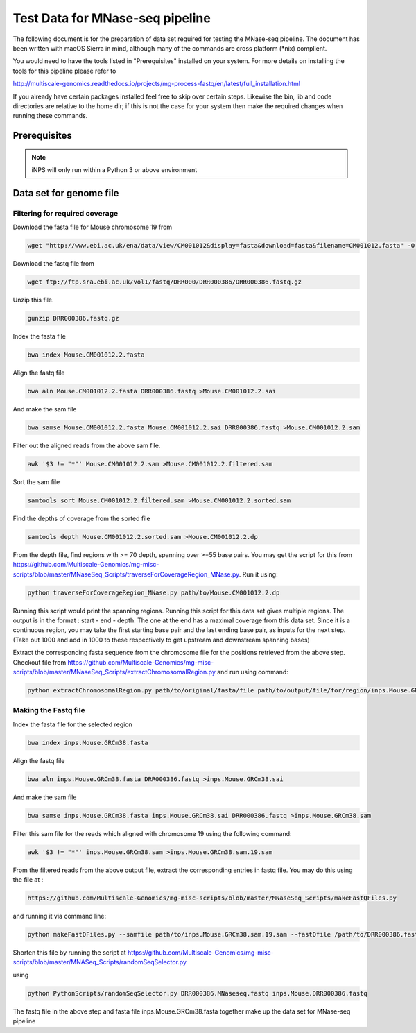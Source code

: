 Test Data for MNase-seq pipeline
===============================

The following document is for the preparation of data set required for testing the MNase-seq pipeline. The document has
been written with macOS Sierra in mind, although many of the commands are cross
platform (\*nix) complient.

You would need to have the tools listed in "Prerequisites" installed on your system.
For more details on installing the tools for this pipeline please refer to

http://multiscale-genomics.readthedocs.io/projects/mg-process-fastq/en/latest/full_installation.html

If you already have certain packages installed feel free to skip over certain
steps. Likewise the bin, lib and code directories are relative to the home dir;
if this is not the case for your system then make the required changes when
running these commands.

Prerequisites
-------------

.. code-block:: none
   :linenos:

   BWA   
   Samtools
   iNPS
   

.. note:: iNPS will only run within a Python 3 or above environment

Data set for genome file
------------------------

Filtering for required coverage
^^^^^^^^^^^^^^^^^^^^^^^^^^^^^^^

Download the fasta file for Mouse chromosome 19 from

.. code-block:: none

   wget "http://www.ebi.ac.uk/ena/data/view/CM001012&display=fasta&download=fasta&filename=CM001012.fasta" -O Mouse.CM001012.2.fasta

Download the fastq file from

.. code-block:: none

   wget ftp://ftp.sra.ebi.ac.uk/vol1/fastq/DRR000/DRR000386/DRR000386.fastq.gz
   
Unzip this file.

.. code-block:: none

   gunzip DRR000386.fastq.gz


Index the fasta file

.. code-block:: none

   bwa index Mouse.CM001012.2.fasta

Align the fastq file

.. code-block:: none

   bwa aln Mouse.CM001012.2.fasta DRR000386.fastq >Mouse.CM001012.2.sai

And make the sam file

.. code-block:: none

   bwa samse Mouse.CM001012.2.fasta Mouse.CM001012.2.sai DRR000386.fastq >Mouse.CM001012.2.sam

Filter out the aligned reads from the above sam file.

.. code-block:: none

   awk '$3 != "*"' Mouse.CM001012.2.sam >Mouse.CM001012.2.filtered.sam

Sort the sam file

.. code-block:: none

   samtools sort Mouse.CM001012.2.filtered.sam >Mouse.CM001012.2.sorted.sam

Find the depths of coverage from the sorted file

.. code-block:: none

   samtools depth Mouse.CM001012.2.sorted.sam >Mouse.CM001012.2.dp


From the depth file, find regions with >= 70 depth, spanning over >=55 base pairs. You may get the script for this from https://github.com/Multiscale-Genomics/mg-misc-scripts/blob/master/MNaseSeq_Scripts/traverseForCoverageRegion_MNase.py. Run it using:

.. code-block:: none

   python traverseForCoverageRegion_MNase.py path/to/Mouse.CM001012.2.dp

Running this script would print the spanning regions. Running this script for this data set gives multiple regions. The output is in the format : start - end - depth.  The one at the end has a maximal coverage from this data set. Since it is a continuous region, you may take the first starting base pair and the last ending base pair, as inputs for the next step. (Take out 1000 and add in 1000 to these respectively to get upstream and downstream spanning bases)

Extract the corresponding fasta sequence from the chromosome file for the positions retrieved from the above step. Checkout file from https://github.com/Multiscale-Genomics/mg-misc-scripts/blob/master/MNaseSeq_Scripts/extractChromosomalRegion.py and run using command:

.. code-block:: none

   python extractChromosomalRegion.py path/to/original/fasta/file path/to/output/file/for/region/inps.Mouse.GRCm38.fasta starting_base_position ending_base_position

Making the Fastq file
^^^^^^^^^^^^^^^^^^^^^^

Index the fasta file for the selected region

.. code-block:: none

   bwa index inps.Mouse.GRCm38.fasta

Align the fastq file

.. code-block:: none

   bwa aln inps.Mouse.GRCm38.fasta DRR000386.fastq >inps.Mouse.GRCm38.sai

And make the sam file

.. code-block:: none

   bwa samse inps.Mouse.GRCm38.fasta inps.Mouse.GRCm38.sai DRR000386.fastq >inps.Mouse.GRCm38.sam

Filter this sam file for the reads which aligned with chromosome 19 using the following command:

.. code-block:: none

   awk '$3 != "*"' inps.Mouse.GRCm38.sam >inps.Mouse.GRCm38.sam.19.sam

From the filtered reads from the above output file, extract the corresponding entries in fastq file. You may do this using the file at :

.. code-block:: none

   https://github.com/Multiscale-Genomics/mg-misc-scripts/blob/master/MNaseSeq_Scripts/makeFastQFiles.py

and running it via command line:

.. code-block:: none

   python makeFastQFiles.py --samfile path/to/inps.Mouse.GRCm38.sam.19.sam --fastQfile /path/to/DRR000386.fastq --pathToOutput /path/to/save/output/fastq/file/to/ --fastqOut DRR000386.MNaseseq.fastq

Shorten this file by running the script at https://github.com/Multiscale-Genomics/mg-misc-scripts/blob/master/MNASeq_Scripts/randomSeqSelector.py

using 

.. code-block:: none

   python PythonScripts/randomSeqSelector.py DRR000386.MNaseseq.fastq inps.Mouse.DRR000386.fastq

The fastq file in the above step and fasta file inps.Mouse.GRCm38.fasta together make up the data set for MNase-seq pipeline
